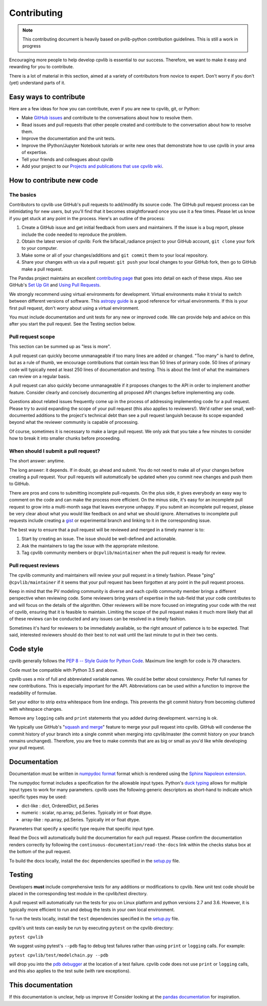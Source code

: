 .. _contributing:

Contributing
============

.. note::
        This contributing document is heavily based on pvlib-python 
        contribution guidelines. This is still a work in progress 

Encouraging more people to help develop cpvlib is essential to our
success. Therefore, we want to make it easy and rewarding for you to
contribute.

There is a lot of material in this section, aimed at a variety of
contributors from novice to expert. Don't worry if you don't (yet)
understand parts of it.


Easy ways to contribute
~~~~~~~~~~~~~~~~~~~~~~~

Here are a few ideas for how you can contribute, even if you are new to
cpvlib, git, or Python:

* Make `GitHub issues <https://github.com/isi-ies-group/cpvlib/issues>`_
  and contribute to the conversations about how to resolve them.
* Read issues and pull requests that other people created and
  contribute to the conversation about how to resolve them.
* Improve the documentation and the unit tests.
* Improve the IPython/Jupyter Notebook tutorials or write new ones that
  demonstrate how to use cpvlib in your area of expertise.
* Tell your friends and colleagues about cpvlib
* Add your project to our
  `Projects and publications that use cpvlib wiki
  <https://github.com/isi-ies-group/cpvlib/wiki>`_.


How to contribute new code
~~~~~~~~~~~~~~~~~~~~~~~~~~

The basics
----------

Contributors to cpvlib use GitHub's pull requests to add/modify
its source code. The GitHub pull request process can be intimidating for
new users, but you'll find that it becomes straightforward once you use
it a few times. Please let us know if you get stuck at any point in the
process. Here's an outline of the process:

#. Create a GitHub issue and get initial feedback from users and
   maintainers. If the issue is a bug report, please include the
   code needed to reproduce the problem.
#. Obtain the latest version of cpvlib: Fork the bifacail_radiance
   project to your GitHub account, ``git clone`` your fork to your computer.
#. Make some or all of your changes/additions and ``git commit`` them to
   your local repository.
#. Share your changes with us via a pull request: ``git push`` your
   local changes to your GitHub fork, then go to GitHub make a pull
   request.

The Pandas project maintains an excellent `contributing page
<http://pandas.pydata.org/pandas-docs/stable/contributing.html>`_ that goes
into detail on each of these steps. Also see GitHub's `Set Up Git
<https://help.github.com/articles/set-up-git/>`_ and `Using Pull
Requests <https://help.github.com/articles/using-pull-requests/>`_.

We strongly recommend using virtual environments for development.
Virtual environments make it trivial to switch between different
versions of software. This `astropy guide
<http://astropy.readthedocs.org/en/latest/development/workflow/
virtual_pythons.html>`_ is a good reference for virtual environments. If
this is your first pull request, don't worry about using a virtual
environment.

You must include documentation and unit tests for any new or improved
code. We can provide help and advice on this after you start the pull
request. See the Testing section below.


.. _pull-request-scope:

Pull request scope
------------------

This section can be summed up as "less is more".

A pull request can quickly become unmanageable if too many lines are
added or changed. "Too many" is hard to define, but as a rule of thumb,
we encourage contributions that contain less than 50 lines of primary code.
50 lines of primary code will typically need at least 250 lines
of documentation and testing. This is about the limit of what the
maintainers can review on a regular basis.

A pull request can also quickly become unmanageable if it proposes
changes to the API in order to implement another feature. Consider
clearly and concisely documenting all proposed API changes before
implementing any code. 

Questions about related issues frequently come up in the process of
addressing implementing code for a pull request. Please try to avoid
expanding the scope of your pull request (this also applies to
reviewers!). We'd rather see small, well-documented additions to the
project's technical debt than see a pull request languish because its
scope expanded beyond what the reviewer community is capable of
processing.

Of course, sometimes it is necessary to make a large pull request. We
only ask that you take a few minutes to consider how to break it into
smaller chunks before proceeding.


When should I submit a pull request?
------------------------------------

The short answer: anytime.

The long answer: it depends. If in doubt, go ahead and submit. You do
not need to make all of your changes before creating a pull request.
Your pull requests will automatically be updated when you commit new
changes and push them to GitHub.

There are pros and cons to submitting incomplete pull-requests. On the
plus side, it gives everybody an easy way to comment on the code and can
make the process more efficient. On the minus side, it's easy for an
incomplete pull request to grow into a multi-month saga that leaves
everyone unhappy. If you submit an incomplete pull request, please be
very clear about what you would like feedback on and what we should
ignore. Alternatives to incomplete pull requests include creating a
`gist <https://gist.github.com>`_ or experimental branch and linking to
it in the corresponding issue.

The best way to ensure that a pull request will be reviewed and merged in
a timely manner is to:

#. Start by creating an issue. The issue should be well-defined and
   actionable.
#. Ask the maintainers to tag the issue with the appropriate milestone.
#. Tag cpvlib community members or ``@cpvlib/maintainer`` when the pull
   request is ready for review.


.. _pull-request-reviews:

Pull request reviews
--------------------

The cpvlib community and maintainers will review your pull request in a
timely fashion. Please "ping" ``@cpvlib/maintainer`` if it seems that
your pull request has been forgotten at any point in the pull request
process.

Keep in mind that the PV modeling community is diverse and each cpvlib
community member brings a different perspective when reviewing code.
Some reviewers bring years of expertise in the sub-field that your code
contributes to and will focus on the details of the algorithm. Other
reviewers will be more focused on integrating your code with the rest of
cpvlib, ensuring that it is feasible to maintain. Limiting the scope of the pull
request makes it much more likely that all of these reviews can be
conducted and any issues can be resolved in a timely fashion.

Sometimes it's hard for reviewers to be immediately available, so the
right amount of patience is to be expected. That said, interested
reviewers should do their best to not wait until the last minute to put
in their two cents.


.. _code-style:

Code style
~~~~~~~~~~

cpvlib generally follows the `PEP 8 -- Style Guide for Python Code
<https://www.python.org/dev/peps/pep-0008/>`_. Maximum line length for code
is 79 characters.

Code must be compatible with Python 3.5 and above.

cpvlib uses a mix of full and abbreviated variable names. We could be better about consistency.
Prefer full names for new contributions. This is especially important
for the API. Abbreviations can be used within a function to improve the
readability of formulae.

Set your editor to strip extra whitespace from line endings. This
prevents the git commit history from becoming cluttered with whitespace
changes.

Remove any ``logging`` calls and ``print`` statements that you added
during development. ``warning`` is ok.

We typically use GitHub's
"`squash and merge <https://help.github.com/articles/about-pull-request-merges/#squash-and-merge-your-pull-request-commits>`_"
feature to merge your pull request into cpvlib. GitHub will condense the
commit history of your branch into a single commit when merging into
cpvlib/master (the commit history on your branch remains
unchanged). Therefore, you are free to make commits that are as big or
small as you'd like while developing your pull request.


.. _documentation:

Documentation
~~~~~~~~~~~~~

Documentation must be written in
`numpydoc format <https://numpydoc.readthedocs.io/>`_ format which is rendered
using the `Sphinx Napoleon extension
<https://www.sphinx-doc.org/en/master/usage/extensions/napoleon.html>`_.

The numpydoc format includes a specification for the allowable input
types. Python's `duck typing <https://en.wikipedia.org/wiki/Duck_typing>`_
allows for multiple input types to work for many parameters. cpvlib uses
the following generic descriptors as short-hand to indicate which
specific types may be used:

* dict-like : dict, OrderedDict, pd.Series
* numeric : scalar, np.array, pd.Series. Typically int or float dtype.
* array-like : np.array, pd.Series. Typically int or float dtype.

Parameters that specify a specific type require that specific input type.

Read the Docs will automatically build the documentation for each pull
request. Please confirm the documentation renders correctly by following
the ``continuous-documentation/read-the-docs`` link within the checks
status box at the bottom of the pull request.

To build the docs locally, install the ``doc`` dependencies specified in the
`setup.py <https://github.com/isi-ies-group/cpvlib/blob/master/setup.py>`_
file.

.. _testing:

Testing
~~~~~~~

Developers **must** include comprehensive tests for any additions or
modifications to cpvlib. New unit test code should be placed in the corresponding test module in the cpvlib/test directory.

A pull request will automatically run the tests for you on Linux platform and python versions 2.7 and 3.6. However, it is typically more efficient to run and debug the tests in your own local
environment.

To run the tests locally, install the ``test`` dependencies specified in the
`setup.py <https://github.com/isi-ies-group/cpvlib/blob/master/setup.py>`_
file.

cpvlib's unit tests can easily be run by executing ``pytest`` on the
cpvlib directory:

``pytest cpvlib``

We suggest using pytest's ``--pdb`` flag to debug test failures rather
than using ``print`` or ``logging`` calls. For example:

``pytest cpvlib/test/modelchain.py --pdb``

will drop you into the
`pdb debugger <https://docs.python.org/3/library/pdb.html>`_ at the
location of a test failure. cpvlib
code does not use ``print`` or ``logging`` calls, and this also applies
to the test suite (with rare exceptions).

This documentation
~~~~~~~~~~~~~~~~~~

If this documentation is unclear, help us improve it! Consider looking
at the `pandas
documentation <http://pandas.pydata.org/pandas-docs/stable/
contributing.html>`_ for inspiration.